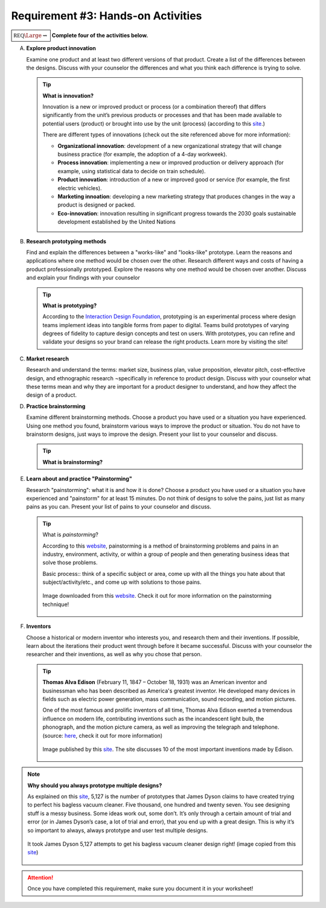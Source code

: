 Requirement #3: Hands-on Activities
+++++++++++++++++++++++++++++++++++

:math:`\boxed{\mathbb{REQ}\Large \rightsquigarrow}` **Complete four of the activities below.**

A. **Explore product innovation**

   Examine one product and at least two different versions of that product. Create a list of the differences between the designs. Discuss with your counselor the differences and what you think each difference is trying to solve.

   .. tip:: **What is innovation?**

      Innovation is a new or improved product or process (or a combination thereof) that differs significantly from the unit’s previous products or processes and that has been made available to potential users (product) or brought into use by the unit (process) (according to this `site <https://youmatter.world/en/definition/definitions-innovation-definition-types-examples/>`__.)

      There are different types of innovations (check out the site referenced above for more information):

      * **Organizational innovation**: development of a new organizational strategy that will change business practice (for example, the adoption of a 4-day workweek).
      * **Process innovation**: implementing a new or improved production or delivery approach (for example, using statistical data to decide on train schedule).
      * **Product innovation**: introduction of a new or improved good or service (for example, the first electric vehicles).
      * **Marketing innoation**: developing a new marketing strategy that produces changes in the way a product is designed or packed.
      * **Eco-innovation**: innovation resulting in significant progress towards the 2030 goals sustainable development established by the United Nations

	.. raw:: html

	   <center><iframe width="560" height="315" src="https://www.youtube.com/embed/6L_ipFvVtWE" frameborder="0" allow="accelerometer; autoplay; clipboard-write; encrypted-media; gyroscope; picture-in-picture" allowfullscreen></iframe></center>

	   
B. **Research prototyping methods**

   Find and explain the differences between a "works-like" and "looks-like" prototype. Learn the reasons and applications where one method would be chosen over the other. Research different ways and costs of having a product professionally prototyped. Explore the reasons why one method would be chosen over another. Discuss and explain your findings with your counselor

   .. tip:: **What is prototyping?**

      According to the `Interaction Design Foundation <https://www.interaction-design.org/literature/topics/prototyping>`__, prototyping is an experimental process where design teams implement ideas into tangible forms from paper to digital. Teams build prototypes of varying degrees of fidelity to capture design concepts and test on users. With prototypes, you can refine and validate your designs so your brand can release the right products. Learn more by visiting the site!
	    
C. **Market research**

   Research and understand the terms: market size, business plan, value proposition, elevator pitch, cost-effective design, and ethnographic research ¬specifically in reference to product design. Discuss with your counselor what these terms mean and why they are important for a product designer to understand, and how they affect the design of a product.

D. **Practice brainstorming**

   Examine different brainstorming methods. Choose a product you have used or a situation you have experienced. Using one method you found, brainstorm various ways to improve the product or situation. You do not have to brainstorm designs, just ways to improve the design. Present your list to your counselor and discuss.

   .. tip:: **What is brainstorming?**

      .. raw:: html

	 <center><iframe width="560" height="315" src="https://www.youtube.com/embed/tMl0uXedbOI" frameborder="0" allow="accelerometer; autoplay; clipboard-write; encrypted-media; gyroscope; picture-in-picture" allowfullscreen></iframe></center>
	    
E. **Learn about and practice "Painstorming"**

   Research "painstorming": what it is and how it is done? Choose a product you have used or a situation you have experienced and "painstorm" for at least 15 minutes. Do not think of designs to solve the pains, just list as many pains as you can. Present your list of pains to your counselor and discuss.

   .. tip:: What is *painstorming*?

	    According to this `website <https://medium.com/@alyciadoxon/brainstorming-methods-pt-2-pain-storming-80cd1fc50d4b>`__, painstorming is a method of brainstorming problems and pains in an industry, environment, activity, or within a group of people and then generating business ideas that solve those problems.

	    Basic process:: think of a specific subject or area, come up with all the things you hate about that subject/activity/etc., and come up with solutions to those pains.

	    .. figure:: _images/1*BLWNwdz2jZmEbe95J0pFRw.jpg
	       :width: 400px
	       :align: center
	       :alt: alternate text
	       :figclass: align-center
		 
	       Image downloaded from this `website <https://medium.com/@alyciadoxon/brainstorming-methods-pt-2-pain-storming-80cd1fc50d4b>`__. Check it out for more information on the painstorming technique!
	    

F. **Inventors**

   Choose a historical or modern inventor who interests you, and research them and their inventions. If possible, learn about the iterations their product went through before it became successful. Discuss with your counselor the researcher and their inventions, as well as why you chose that person.


   .. tip:: **Thomas Alva Edison** (February 11, 1847 – October 18, 1931) was an American inventor and businessman who has been described as America's greatest inventor. He developed many devices in fields such as electric power generation, mass communication, sound recording, and motion pictures.

	    One of the most famous and prolific inventors of all time, Thomas Alva Edison exerted a tremendous influence on modern life, contributing inventions such as the incandescent light bulb, the phonograph, and the motion picture camera, as well as improving the telegraph and telephone. (source: `here <https://www.loc.gov/collections/edison-company-motion-pictures-and-sound-recordings/articles-and-essays/biography/life-of-thomas-alva-edison>`__, check it out for more information)

	    .. figure:: _images/bl1357-1.jpg
	       :width: 400px
	       :align: center
	       :alt: alternate text
	       :figclass: align-center

	       Image published by this `site <https://www.bigforestacadapter.com/thomas-edison-inventions-changed-world>`__. The site discusses 10 of the most important inventions made by Edison.

.. note:: **Why should you always prototype multiple designs?**

	  As explained on this `site <http://www.uxforthemasses.com/multiple-designs/>`__, 5,127 is the number of prototypes that James Dyson claims to have created trying to perfect his bagless vacuum cleaner. Five thousand, one hundred and twenty seven. You see designing stuff is a messy business. Some ideas work out, some don’t. It’s only through a certain amount of trial and error (or in James Dyson’s case, a lot of trial and error), that you end up with a great design. This is why it’s so important to always, always prototype and user test multiple designs.

	  .. figure:: _images/Dyson-vacum-cleaner.jpg
	     :width: 600px
	     :align: center
	     :alt: alternate text
	     :figclass: align-center
		 
	     It took James Dyson 5,127 attempts to get his bagless vacuum cleaner design right! (image copied from this `site <http://www.uxforthemasses.com/multiple-designs/>`__)

.. attention:: Once you have completed this requirement, make sure you document it in your worksheet!
